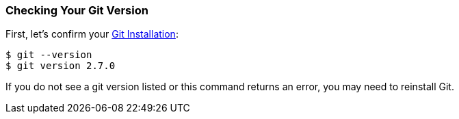 [[_git_version]]
=== Checking Your Git Version

First, let's confirm your https://git-scm.com/downloads[Git Installation]:

[source,console]
----
$ git --version
$ git version 2.7.0
----

If you do not see a git version listed or this command returns an error, you may need to reinstall Git.
